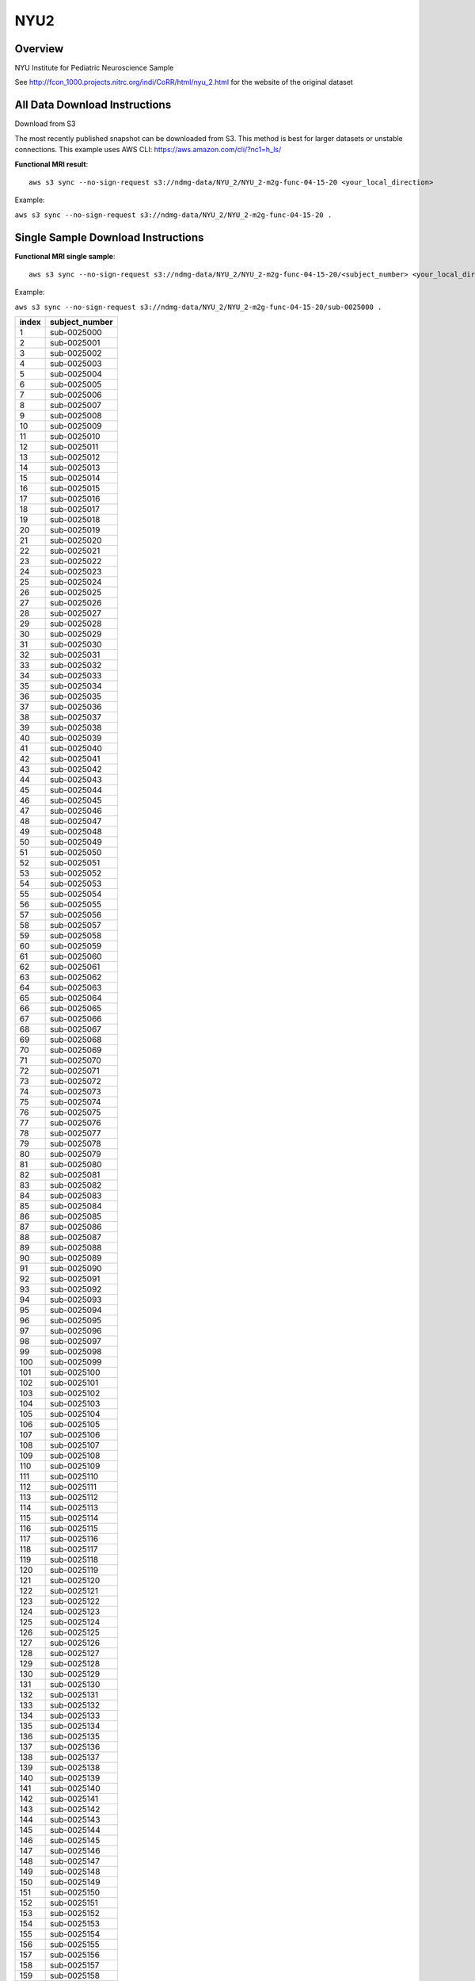 .. m2g_data documentation master file, created by
   sphinx-quickstart on Tue Mar 10 15:24:51 2020.
   You can adapt this file completely to your liking, but it should at least
   contain the root `toctree` directive.

******************
NYU2
******************


Overview
-----------

NYU Institute for Pediatric Neuroscience Sample

See http://fcon_1000.projects.nitrc.org/indi/CoRR/html/nyu_2.html for the website of the original dataset



All Data Download Instructions
-------------------------------------

Download from S3

The most recently published snapshot can be downloaded from S3. This method is best for larger datasets or unstable connections. This example uses AWS CLI: https://aws.amazon.com/cli/?nc1=h_ls/



**Functional MRI result**::


    aws s3 sync --no-sign-request s3://ndmg-data/NYU_2/NYU_2-m2g-func-04-15-20 <your_local_direction>
	
Example: 

``aws s3 sync --no-sign-request s3://ndmg-data/NYU_2/NYU_2-m2g-func-04-15-20 .``




Single Sample Download Instructions
----------------------------------------


**Functional MRI single sample**::
    
    aws s3 sync --no-sign-request s3://ndmg-data/NYU_2/NYU_2-m2g-func-04-15-20/<subject_number> <your_local_direction>

Example: 

``aws s3 sync --no-sign-request s3://ndmg-data/NYU_2/NYU_2-m2g-func-04-15-20/sub-0025000 .``


======	==============================
index	subject_number
======	==============================
1    	sub-0025000
2    	sub-0025001
3    	sub-0025002
4    	sub-0025003
5    	sub-0025004
6    	sub-0025005
7    	sub-0025006
8    	sub-0025007
9		sub-0025008
10    	sub-0025009
11    	sub-0025010
12    	sub-0025011
13    	sub-0025012
14    	sub-0025013
15    	sub-0025014
16    	sub-0025015
17    	sub-0025016
18    	sub-0025017
19		sub-0025018
20    	sub-0025019
21    	sub-0025020
22    	sub-0025021
23    	sub-0025022
24    	sub-0025023
25    	sub-0025024
26    	sub-0025025
27    	sub-0025026
28    	sub-0025027
29		sub-0025028
30    	sub-0025029
31    	sub-0025030
32    	sub-0025031
33    	sub-0025032
34    	sub-0025033
35    	sub-0025034
36    	sub-0025035
37    	sub-0025036
38    	sub-0025037
39		sub-0025038
40    	sub-0025039
41    	sub-0025040
42    	sub-0025041
43    	sub-0025042
44    	sub-0025043
45    	sub-0025044
46    	sub-0025045
47    	sub-0025046
48    	sub-0025047
49		sub-0025048
50    	sub-0025049
51    	sub-0025050
52    	sub-0025051
53    	sub-0025052
54    	sub-0025053
55    	sub-0025054
56    	sub-0025055
57    	sub-0025056
58    	sub-0025057
59		sub-0025058
60    	sub-0025059
61    	sub-0025060
62    	sub-0025061
63    	sub-0025062
64    	sub-0025063
65    	sub-0025064
66    	sub-0025065
67    	sub-0025066
68    	sub-0025067
69		sub-0025068
70    	sub-0025069
71    	sub-0025070
72    	sub-0025071
73    	sub-0025072
74    	sub-0025073
75    	sub-0025074
76    	sub-0025075
77    	sub-0025076
78    	sub-0025077
79		sub-0025078
80    	sub-0025079
81    	sub-0025080
82    	sub-0025081
83    	sub-0025082
84    	sub-0025083
85    	sub-0025084
86    	sub-0025085
87    	sub-0025086
88    	sub-0025087
89		sub-0025088
90    	sub-0025089
91    	sub-0025090
92    	sub-0025091
93    	sub-0025092
94    	sub-0025093
95    	sub-0025094
96    	sub-0025095
97    	sub-0025096
98    	sub-0025097
99		sub-0025098
100    	sub-0025099
101    	sub-0025100
102    	sub-0025101
103    	sub-0025102
104    	sub-0025103
105    	sub-0025104
106    	sub-0025105
107    	sub-0025106
108    	sub-0025107
109		sub-0025108
110    	sub-0025109
111    	sub-0025110
112    	sub-0025111
113    	sub-0025112
114    	sub-0025113
115    	sub-0025114
116    	sub-0025115
117    	sub-0025116
118    	sub-0025117
119		sub-0025118
120    	sub-0025119
121    	sub-0025120
122    	sub-0025121
123    	sub-0025122
124    	sub-0025123
125    	sub-0025124
126    	sub-0025125
127    	sub-0025126
128    	sub-0025127
129		sub-0025128
130    	sub-0025129
131    	sub-0025130
132    	sub-0025131
133    	sub-0025132
134    	sub-0025133
135    	sub-0025134
136    	sub-0025135
137    	sub-0025136
138    	sub-0025137
139		sub-0025138
140    	sub-0025139
141    	sub-0025140
142    	sub-0025141
143    	sub-0025142
144    	sub-0025143
145    	sub-0025144
146    	sub-0025145
147    	sub-0025146
148    	sub-0025147
149		sub-0025148
150    	sub-0025149
151    	sub-0025150
152    	sub-0025151
153    	sub-0025152
154    	sub-0025153
155    	sub-0025154
156    	sub-0025155
157    	sub-0025156
158    	sub-0025157
159		sub-0025158
160    	sub-0025159
161    	sub-0025160
162    	sub-0025161
163    	sub-0025162
164    	sub-0025163
165    	sub-0025164
166    	sub-0025165
167    	sub-0025166
168    	sub-0025167
169		sub-0025168
170    	sub-0025169
171    	sub-0025170
172    	sub-0025171
173    	sub-0025172
174    	sub-0025173
175    	sub-0025174
176    	sub-0025175
177    	sub-0025176
178    	sub-0025177
179		sub-0025178
180    	sub-0025179
181    	sub-0025180
182    	sub-0025181
183    	sub-0025182
184    	sub-0025183
185    	sub-0025184
186    	sub-0025185
187    	sub-0025186
======	==============================